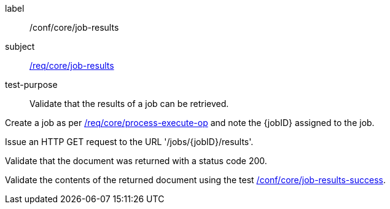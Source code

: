 [[ats_core_job-results-op]]
[abstract_test]
====
[%metadata]
label:: /conf/core/job-results
subject:: <<req_core_job-results,/req/core/job-results>>
test-purpose:: Validate that the results of a job can be retrieved.

[.component,class=test method]
=====
[.component,class=step]
--
Create a job as per <<ats_core_process-execute-op,/req/core/process-execute-op>> and note the {jobID} assigned to the job.
--

[.component,class=step]
--
Issue an HTTP GET request to the URL '/jobs/{jobID}/results'.
--

[.component,class=step]
--
Validate that the document was returned with a status code 200.
--

[.component,class=step]
--
Validate the contents of the returned document using the test <<ats_job-results-success,/conf/core/job-results-success>>.
--
=====
====

